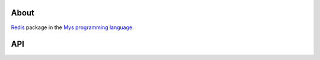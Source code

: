 About
=====

`Redis`_ package in the `Mys programming language`_.

API
===

.. mysfile:: src/lib.mys

.. _Redis: https://redis.io

.. _Mys programming language: https://mys-lang.org
